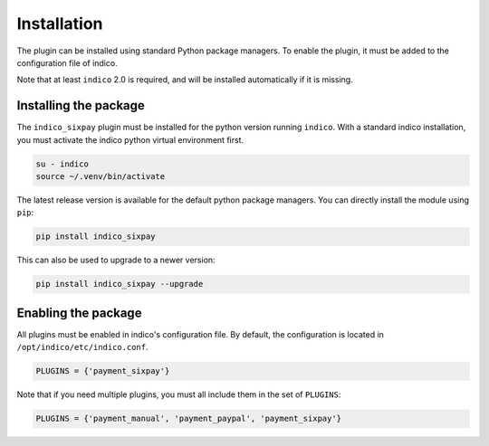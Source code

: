 Installation
============

The plugin can be installed using standard Python package managers.
To enable the plugin, it must be added to the configuration file of indico.

Note that at least ``indico`` 2.0 is required, and will be installed automatically if it is missing.

Installing the package
----------------------

The ``indico_sixpay`` plugin must be installed for the python version running ``indico``.
With a standard indico installation, you must activate the indico python virtual environment first.

.. code:: bash

    su - indico
    source ~/.venv/bin/activate

The latest release version is available for the default python package managers.
You can directly install the module using ``pip``:

.. code:: bash

    pip install indico_sixpay

This can also be used to upgrade to a newer version:

.. code:: bash

    pip install indico_sixpay --upgrade

Enabling the package
--------------------

All plugins must be enabled in indico's configuration file.
By default, the configuration is located in ``/opt/indico/etc/indico.conf``.

.. code:: python

    PLUGINS = {'payment_sixpay'}

Note that if you need multiple plugins, you must all include them in the set of ``PLUGINS``:

.. code:: python

    PLUGINS = {'payment_manual', 'payment_paypal', 'payment_sixpay'}
